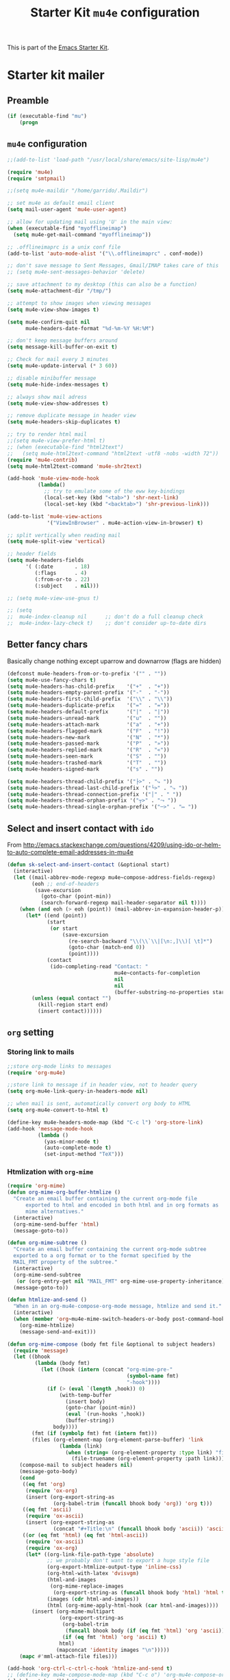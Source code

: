 #+TITLE: Starter Kit =mu4e= configuration
#+OPTIONS: toc:nil num:nil ^:nil

This is part of the [[file:starter-kit.org][Emacs Starter Kit]].

* Starter kit mailer
** Preamble
#+BEGIN_SRC emacs-lisp
  (if (executable-find "mu")
      (progn
#+END_SRC
** =mu4e= configuration
#+BEGIN_SRC emacs-lisp
  ;;(add-to-list 'load-path "/usr/local/share/emacs/site-lisp/mu4e")

  (require 'mu4e)
  (require 'smtpmail)

  ;;(setq mu4e-maildir "/home/garrido/.Maildir")

  ;; set mu4e as default email client
  (setq mail-user-agent 'mu4e-user-agent)

  ;; allow for updating mail using 'U' in the main view:
  (when (executable-find "myofflineimap")
    (setq mu4e-get-mail-command "myofflineimap"))

  ;; .offlineimaprc is a unix conf file
  (add-to-list 'auto-mode-alist '("\\.offlineimaprc" . conf-mode))

  ;; don't save message to Sent Messages, Gmail/IMAP takes care of this
  ;; (setq mu4e-sent-messages-behavior 'delete)

  ;; save attachment to my desktop (this can also be a function)
  (setq mu4e-attachment-dir "/tmp/")

  ;; attempt to show images when viewing messages
  (setq mu4e-view-show-images t)

  (setq mu4e-confirm-quit nil
        mu4e-headers-date-format "%d-%m-%Y %H:%M")

  ;; don't keep message buffers around
  (setq message-kill-buffer-on-exit t)

  ;; Check for mail every 3 minutes
  (setq mu4e-update-interval (* 3 60))

  ;; disable minibuffer message
  (setq mu4e-hide-index-messages t)

  ;; always show mail adress
  (setq mu4e-view-show-addresses t)

  ;; remove duplicate message in header view
  (setq mu4e-headers-skip-duplicates t)

  ;; try to render html mail
  ;;(setq mu4e-view-prefer-html t)
  ;; (when (executable-find "html2text")
  ;;   (setq mu4e-html2text-command "html2text -utf8 -nobs -width 72"))
  (require 'mu4e-contrib)
  (setq mu4e-html2text-command 'mu4e-shr2text)

  (add-hook 'mu4e-view-mode-hook
            (lambda()
              ;; try to emulate some of the eww key-bindings
              (local-set-key (kbd "<tab>") 'shr-next-link)
              (local-set-key (kbd "<backtab>") 'shr-previous-link)))

  (add-to-list 'mu4e-view-actions
               '("ViewInBrowser" . mu4e-action-view-in-browser) t)

  ;; split vertically when reading mail
  (setq mu4e-split-view 'vertical)

  ;; header fields
  (setq mu4e-headers-fields
        '( (:date       . 18)
           (:flags      . 4)
           (:from-or-to . 22)
           (:subject    . nil)))

  ;; (setq mu4e-view-use-gnus t)

  ;; (setq
  ;;  mu4e-index-cleanup nil      ;; don't do a full cleanup check
  ;;  mu4e-index-lazy-check t)    ;; don't consider up-to-date dirs
#+END_SRC

** Better fancy chars
Basically change nothing except uparrow and downarrow (flags are hidden)
#+BEGIN_SRC emacs-lisp
  (defconst mu4e-headers-from-or-to-prefix '("" . ""))
  (setq mu4e-use-fancy-chars t)
  (setq mu4e-headers-has-child-prefix    '("+"  . "+"))
  (setq mu4e-headers-empty-parent-prefix '("-"  . "-"))
  (setq mu4e-headers-first-child-prefix  '("\\" . "\\"))
  (setq mu4e-headers-duplicate-prefix    '("="  . "="))
  (setq mu4e-headers-default-prefix      '("|"  . "|"))
  (setq mu4e-headers-unread-mark         '("u"  . ""))
  (setq mu4e-headers-attach-mark         '("a"  . "+"))
  (setq mu4e-headers-flagged-mark        '("F"  . "!"))
  (setq mu4e-headers-new-mark            '("N"  . "*"))
  (setq mu4e-headers-passed-mark         '("P"  . "»"))
  (setq mu4e-headers-replied-mark        '("R"  . "«"))
  (setq mu4e-headers-seen-mark           '("S"  . ""))
  (setq mu4e-headers-trashed-mark        '("T"  . ""))
  (setq mu4e-headers-signed-mark         '("s" . ""))

  (setq mu4e-headers-thread-child-prefix '("├>" . "⤷ "))
  (setq mu4e-headers-thread-last-child-prefix '("└>" . "⤷ "))
  (setq mu4e-headers-thread-connection-prefix '("│" . " "))
  (setq mu4e-headers-thread-orphan-prefix '("┬>" . "⤳ "))
  (setq mu4e-headers-thread-single-orphan-prefix '("─>" . "↦ "))
#+END_SRC

** Select and insert contact with =ido=
From
http://emacs.stackexchange.com/questions/4209/using-ido-or-helm-to-auto-complete-email-addresses-in-mu4e

#+BEGIN_SRC emacs-lisp :tangle no
  (defun sk-select-and-insert-contact (&optional start)
    (interactive)
    (let ((mail-abbrev-mode-regexp mu4e~compose-address-fields-regexp)
          (eoh ;; end-of-headers
           (save-excursion
             (goto-char (point-min))
             (search-forward-regexp mail-header-separator nil t))))
      (when (and eoh (> eoh (point)) (mail-abbrev-in-expansion-header-p))
        (let* ((end (point))
               (start
                (or start
                    (save-excursion
                      (re-search-backward "\\(\\`\\|[\n:,]\\)[ \t]*")
                      (goto-char (match-end 0))
                      (point))))
               (contact
                (ido-completing-read "Contact: "
                                     mu4e~contacts-for-completion
                                     nil
                                     nil
                                     (buffer-substring-no-properties start end))))
          (unless (equal contact "")
            (kill-region start end)
            (insert contact))))))
#+END_SRC

** =org= setting
*** Storing link to mails
#+BEGIN_SRC emacs-lisp
  ;;store org-mode links to messages
  (require 'org-mu4e)

  ;;store link to message if in header view, not to header query
  (setq org-mu4e-link-query-in-headers-mode nil)

  ;; when mail is sent, automatically convert org body to HTML
  (setq org-mu4e-convert-to-html t)

  (define-key mu4e-headers-mode-map (kbd "C-c l") 'org-store-link)
  (add-hook 'message-mode-hook
            (lambda ()
              (yas-minor-mode t)
              (auto-complete-mode t)
              (set-input-method "TeX")))
#+END_SRC

*** Htmlization with =org-mime=
#+BEGIN_SRC emacs-lisp :tangle no
  (require 'org-mime)
  (defun org-mime-org-buffer-htmlize ()
    "Create an email buffer containing the current org-mode file
        exported to html and encoded in both html and in org formats as
        mime alternatives."
    (interactive)
    (org-mime-send-buffer 'html)
    (message-goto-to))

  (defun org-mime-subtree ()
    "Create an email buffer containing the current org-mode subtree
    exported to a org format or to the format specified by the
    MAIL_FMT property of the subtree."
    (interactive)
    (org-mime-send-subtree
     (or (org-entry-get nil "MAIL_FMT" org-mime-use-property-inheritance) 'org))
    (message-goto-to))

  (defun htmlize-and-send ()
    "When in an org-mu4e-compose-org-mode message, htmlize and send it."
    (interactive)
    (when (member 'org~mu4e-mime-switch-headers-or-body post-command-hook)
      (org-mime-htmlize)
      (message-send-and-exit)))

  (defun org-mime-compose (body fmt file &optional to subject headers)
    (require 'message)
    (let ((bhook
           (lambda (body fmt)
             (let ((hook (intern (concat "org-mime-pre-"
                                         (symbol-name fmt)
                                         "-hook"))))
               (if (> (eval `(length ,hook)) 0)
                   (with-temp-buffer
                     (insert body)
                     (goto-char (point-min))
                     (eval `(run-hooks ',hook))
                     (buffer-string))
                 body))))
          (fmt (if (symbolp fmt) fmt (intern fmt)))
          (files (org-element-map (org-element-parse-buffer) 'link
                   (lambda (link)
                     (when (string= (org-element-property :type link) "file")
                       (file-truename (org-element-property :path link)))))))
      (compose-mail to subject headers nil)
      (message-goto-body)
      (cond
       ((eq fmt 'org)
        (require 'ox-org)
        (insert (org-export-string-as
                 (org-babel-trim (funcall bhook body 'org)) 'org t)))
       ((eq fmt 'ascii)
        (require 'ox-ascii)
        (insert (org-export-string-as
                 (concat "#+Title:\n" (funcall bhook body 'ascii)) 'ascii t)))
       ((or (eq fmt 'html) (eq fmt 'html-ascii))
        (require 'ox-ascii)
        (require 'ox-org)
        (let* ((org-link-file-path-type 'absolute)
               ;; we probably don't want to export a huge style file
               (org-export-htmlize-output-type 'inline-css)
               (org-html-with-latex 'dvisvgm)
               (html-and-images
                (org-mime-replace-images
                 (org-export-string-as (funcall bhook body 'html) 'html t)))
               (images (cdr html-and-images))
               (html (org-mime-apply-html-hook (car html-and-images))))
          (insert (org-mime-multipart
                   (org-export-string-as
                    (org-babel-trim
                     (funcall bhook body (if (eq fmt 'html) 'org 'ascii)))
                    (if (eq fmt 'html) 'org 'ascii) t)
                   html)
                  (mapconcat 'identity images "\n")))))
      (mapc #'mml-attach-file files)))

  (add-hook 'org-ctrl-c-ctrl-c-hook 'htmlize-and-send t)
  ;; (define-key mu4e-compose-mode-map (kbd "C-c o") 'org-mu4e-compose-org-mode)
  (global-set-key (kbd "C-c o") 'org-mu4e-compose-org-mode)
#+END_SRC

** Better mail completion
#+BEGIN_SRC emacs-lisp :tangle no
  ;need this for hash access
  (require 'subr-x)

  (defun bjm/read-contact-list ()
    "Return a list of email addresses"
    (with-temp-buffer
      (split-string (buffer-string) "\n" t)))

  ;; code from https://github.com/abo-abo/swiper/issues/596
  (defun bjm/counsel-email-action (contact)
    (with-ivy-window
      (insert contact)))

  ;; bind comma to launch new search
  (defvar bjm/counsel-email-map
    (let ((map (make-sparse-keymap)))
      (define-key map "," 'bjm/counsel-email-more)
      map))

  (defun bjm/counsel-email-more ()
    "Insert email address and prompt for another."
    (interactive)
    (ivy-call)
    (with-ivy-window
      (insert ", "))
    (delete-minibuffer-contents)
    (setq ivy-text ""))

  ;; ivy contacts
  ;; based on http://kitchingroup.cheme.cmu.edu/blog/2015/03/14/A-helm-mu4e-contact-selector/
  (defun bjm/ivy-select-and-insert-contact (&optional start)
    (interactive)
    ;; make sure mu4e contacts list is updated - I was having
    ;; intermittent problems that this was empty but couldn't see why
    (mu4e~request-contacts-maybe)
    (let ((eoh ;; end-of-headers
           (save-excursion
             (goto-char (point-min))
             (search-forward-regexp mail-header-separator nil t)))
          ;; append full sorted contacts list to favourites and delete duplicates
          (contacts-list
           (delq nil (delete-dups (mu4e~sort-contacts-for-completion (hash-table-keys mu4e~contacts))))))

      ;; only run if we are in the headers section
      (when (and eoh (> eoh (point)) (mail-abbrev-in-expansion-header-p))
        (let* ((end (point))
             (start
              (or start
                  (save-excursion
                    (re-search-backward "\\(\\`\\|[\n:,]\\)[ \t]*")
                    (goto-char (match-end 0))
                    (point))))
             (initial-input (buffer-substring-no-properties start end)))

        (kill-region start end)

        (ivy-read "Contact: "
                  contacts-list
                  :re-builder #'ivy--regex
                  :sort nil
                  :initial-input initial-input
                  :action 'bjm/counsel-email-action
                  :keymap bjm/counsel-email-map)
        ))))

  ;;launch automatically
  (add-hook 'mu4e-compose-mode-hook 'bjm/ivy-select-and-insert-contact)

  ;;ivy contacts for use anywhere
  ;;based on http://kitchingroup.cheme.cmu.edu/blog/2015/03/14/A-helm-mu4e-contact-selector/
  (defun bjm/ivy-select-and-insert-contact-anywhere ()
    (interactive)
    (let (contacts-list contact)
      ;;append full sorted contacts list to favourites and delete duplicates
      (setq contacts-list
            (delq nil (delete-dups (mu4e~sort-contacts-for-completion (hash-table-keys mu4e~contacts)))))
      (setq contact
            (ivy-read "Contact: "
                      contacts-list
                      :re-builder #'ivy--regex
                      :sort nil))
          (unless (equal contact "")
            (insert contact))))
#+END_SRC
** Remove maildir string in mode-line
#+BEGIN_SRC emacs-lisp :tangle no
  (defun mu4e~headers-jump-to-maildir (maildir)
    "Show the messages in maildir (user is prompted to ask what
  maildir)."
    (interactive
     (let ((maildir (mu4e-ask-maildir "Jump to maildir: ")))
       (list maildir)))
    (when maildir
      (mu4e-mark-handle-when-leaving)
      (mu4e-headers-search
       (format "%s" maildir))))
#+END_SRC

** Save all attachments
#+BEGIN_SRC emacs-lisp
  ;;; mu4e-view-save-all-attachments.el -- Save all attachments from view mode.
  ;;; Stephen J Eglen 2021


  ;; I've created this based on the work of Phil Jackson that required
  ;; an older version of mu4e.  This version requires the GNUS article
  ;; code for reading mu4e messages.
  ;; https://gist.github.com/philjackson/aecfab1706f05079aec7000e328fd183

  (defvar bulk-saved-attachments-dir (expand-file-name "/tmp"))

  (defun cleanse-subject (sub)
    (replace-regexp-in-string
     "[^A-Z0-9]+"
     "-"
     (downcase sub)))

  (defun mu4e-view-save-all-attachments (&optional arg)
    "Save all MIME parts from current mu4e gnus view buffer."
    ;; Copied from mu4e-view-save-attachments
    (interactive "P")
    (cl-assert (and (eq major-mode 'mu4e-view-mode)
                    (derived-mode-p 'gnus-article-mode)))
    (let* ((msg (mu4e-message-at-point))
           (id (cleanse-subject (mu4e-message-field msg :subject)))
           (attachdir (concat bulk-saved-attachments-dir "/" id))
           (parts (mu4e~view-gather-mime-parts))
           (handles '())
           (files '())
           dir)
      (mkdir attachdir t)
      (dolist (part parts)
        (let ((fname (or 
                      (cdr (assoc 'filename (assoc "attachment" (cdr part))))
                      (seq-find #'stringp
                                (mapcar (lambda (item) (cdr (assoc 'name item)))
                                        (seq-filter 'listp (cdr part)))))))
          (when fname
            (push `(,fname . ,(cdr part)) handles)
            (push fname files))))
      (if files
          (progn
            (setq dir
                  (if arg (read-directory-name "Save to directory: ")
                    attachdir))
            (cl-loop for (f . h) in handles
                     when (member f files)
                     do (mm-save-part-to-file h (expand-file-name f dir))))
        (mu4e-message "No attached files found"))))
#+END_SRC

#+RESULTS:
: mu4e-view-save-all-attachments

** Accounts
*** Setting accounts
#+BEGIN_SRC emacs-lisp
  (defvar sk-mu4e-account-alist
    '(("LAL"
       (user-mail-address  "garrido@lal.in2p3.fr")
       (user-full-name     "Xavier Garrido")
       (mu4e-drafts-folder "/LAL/drafts")
       (mu4e-sent-folder   "/LAL/sent")
       (mu4e-compose-signature (concat
                                "  GARRIDO Xavier       Laboratoire de l'Accélérateur Linéaire\n"
                                "  NEMO                 Université Paris-Sud 11               \n"
                                "  garrido@lal.in2p3.fr UMR 8607                              \n"
                                "  garrido@in2p3.fr     Batiment 200                          \n"
                                "  +33 1.64.46.84.28    91898 Orsay Cedex, France             \n"
                                ))))
      ("Gmail"
       (user-mail-address  "xavier.garrido@gmail.com")
       (user-full-name     "Xavier Garrido")
       (mu4e-drafts-folder "/Gmail/drafts")
       (mu4e-sent-folder   "/Gmail/sent")
       (mu4e-compose-signature (concat
                                "Xavier Garrido\n"
                                "http://xgarrido.github.io\n"))))

  (setq mu4e-user-mail-address-list
        (mapcar (lambda (account) (cadr (assq 'user-mail-address account)))
                sk-mu4e-account-alist))
#+END_SRC

*** Set account when composing mail
#+BEGIN_SRC emacs-lisp :tangle no
  (defun sk-mu4e-set-account ()
    "Set the account for composing a message."
    (let* ((account
            (if mu4e-compose-parent-message
                (let ((maildir (mu4e-message-field mu4e-compose-parent-message :maildir)))
                  (string-match "/\\(.*?\\)/" maildir)
                  (match-string 1 maildir))
              (completing-read (format "Compose with account: (%s) "
                                       (mapconcat #'(lambda (var) (car var))
                                                  sk-mu4e-account-alist "/"))
                               (mapcar #'(lambda (var) (car var)) sk-mu4e-account-alist)
                               nil t nil nil (caar sk-mu4e-account-alist))))
           (account-vars (cdr (assoc account sk-mu4e-account-alist))))
      (if account-vars
          (mapc #'(lambda (var)
                    (set (car var) (cadr var)))
                account-vars)
        (error "No email account found"))))

  ;; ask for account when composing mail
  ;; (add-hook 'mu4e-compose-pre-hook 'sk-mu4e-set-account)
#+END_SRC
** Gmail configuration                                           :nottangle:
#+BEGIN_SRC emacs-lisp :tangle no
  (defun sk-email-gmail ()
    (setq message-send-mail-function 'smtpmail-send-it)
    (setq smtpmail-stream-type 'starttls)
    (setq smtpmail-default-smtp-server "smtp.gmail.com")
    (setq smtpmail-smtp-server "smtp.gmail.com")
    (setq smtpmail-smtp-service 587)
    (setq mu4e-drafts-folder "/Gmail/drafts")
    (setq mu4e-sent-folder   "/Gmail/sent")
    (setq mu4e-trash-folder  "/Gmail/trash")
    (setq mu4e-refile-folder (lambda (msg)
                               (cond
                                ;; messages to the mu mailing list go to the /org-mode folder
                                ((or (mu4e-message-contact-field-matches msg :cc "emacs-orgmode@gnu.org")
                                     (mu4e-message-contact-field-matches msg :to "emacs-orgmode@gnu.org"))
                                 "/Gmail/ml/org-mode")
                                ((mu4e-message-contact-field-matches msg :from "notifications@github.com")
                                 "/Gmail/ml/github")
                                ;; everything else goes to /archive
                                ;; important to have a catch-all at the end!
                                (t  "/Gmail/archive"))))
    (setq mu4e-maildir-shortcuts  '(("/Gmail/inbox"   . ?i)
                                    ("/Gmail/sent"    . ?s)
                                    ("/Gmail/trash"   . ?t)
                                    ("/Gmail/archive" . ?a)))
    )
#+END_SRC

** LAL configuration
#+BEGIN_SRC emacs-lisp
    (defun sk-email-lal ()
      (setq user-mail-address  "garrido@lal.in2p3.fr")
      (setq user-full-name     "Xavier Garrido")
      (setq message-send-mail-function 'smtpmail-send-it)
      (setq smtpmail-stream-type 'ssl)
      (setq smtpmail-default-smtp-server "lalrelay.in2p3.fr")
      (setq smtpmail-smtp-server "lalrelay.in2p3.fr")
      (setq smtpmail-smtp-service 465)
      (setq mu4e-compose-signature (concat
                                    "  GARRIDO Xavier       IJCLab                    \n"
                                    "  CMB                  Université Paris-Saclay   \n"
                                    "  garrido@lal.in2p3.fr Batiment 200              \n"
                                    "  +33 1.64.46.84.28    91898 Orsay Cedex, France \n"
                                    ))
      (setq mu4e-drafts-folder "/LAL/drafts")
      (setq mu4e-sent-folder   "/LAL/sent")
      (setq mu4e-trash-folder  "/LAL/trash")
      (setq mu4e-refile-folder (lambda (msg)
                                 (cond
                                  ;; messages to the mu mailing list go to the /na61 folder
                                  ;; ((or (mu4e-message-contact-field-matches msg :cc "na61-all@cern.ch")
                                  ;;      (mu4e-message-contact-field-matches msg :to "na61-all@cern.ch"))
                                  ;;  "/LAL/inbox/Experiment/NA61")
                                  ;; everything else goes to /archive
                                  ;; important to have a catch-all at the end!
                                  (t (concat "/LAL/archives/" (format-time-string "%Y" (current-time)))))))
      ;; (setq mu4e-refile-folder "/LAL/archives/2016" )
      (setq mu4e-maildir-shortcuts  '(("/LAL/inbox"         . ?i)
                                      ("/LAL/sent"          . ?s)
                                      ("/LAL/trash"         . ?t)
                                      ("/LAL/archives/2021" . ?a)))
      )
#+END_SRC

** Hydra
#+BEGIN_SRC emacs-lisp
  (defun sk-mu4e-lal ()
    (interactive)
    (sk-email-lal)
    (mu4e)
    (mu4e~headers-jump-to-maildir "/LAL/inbox"))
  ;; (defun sk-mu4e-gmail()
  ;;   (interactive)
  ;;   (sk-email-gmail)
  ;;   (mu4e)
  ;;   (mu4e~headers-jump-to-maildir "/Gmail/inbox"))

  ;; (key-chord-define-global
  ;;  "!!"
  ;;  (defhydra hydra-email (:color blue :hint nil)
  ;;    "
  ;;   [mu4e] _g_mail _l_al"
  ;;    ("g" sk-mu4e-gmail)
  ;;    ("l" sk-mu4e-lal)))

  (key-chord-define-global "!!" 'sk-mu4e-lal)
#+END_SRC
** COMMENT Mailing list
#+BEGIN_SRC shell :tangle /home/garrido/.mailrc :results noneq
  alias coursex sarazin@lal.in2p3.fr duarte@lal.in2p3.fr roulet@lal.in2p3.fr machefert@lal.in2p3.fr
  alias l3_enseignant asmaa.abada@u-psud.fr bartjan.van-tent@u-psud.fr bruno.espagnon@u-psud.fr charis.quay@u-psud.fr christophe.texier@u-psud.fr claire.marrache@u-psud.fr clarisse.hamadache@u-psud.fr claude.pasquier@u-psud.fr cyril.falvo@u-psud.fr elias.khan@u-psud.fr francois.naulin@u-psud.fr frederic.bouquet@u-psud.fr gatien.verley@u-psud.fr giuseppe.foffi@u-psud.fr hans.lignier@u-psud.fr hendrik-jan.hilhorst@u-psud.fr herve.bergeron@u-psud.fr jean-marcel.rax@u-psud.fr julien.bobroff@u-psud.fr laurent.simard@u-psud.fr mathieu.langer@u-psud.fr nicolas.pavloff@u-psud.fr pascal.simon@u-psud.fr renaud.parentani@u-psud.fr robin.zegers@u-psud.fr roland.mastrippolito@u-psud.fr segolene.guilbaud@u-psud.fr sophie.kazamias@u-psud.fr stephane.douin@u-psud.fr stephanie.roccia@u-psud.fr
  alias m1_enseignant brigitte.pansu@u-psud.fr  carole.gaulard@u-psud.fr  catherine.krafft@u-psud.fr  claire.marrache@u-psud.fr  donia.baklouti@u-psud.fr  elias.khan@u-psud.fr  fabrice.bert@u-psud.fr  frederic.moisy@u-psud.fr  jerome.leygnier@u-psud.fr  marion.jacquey@u-psud.fr  nouari.kebaili@u-psud.fr  pascal.parneix@u-psud.fr  philippe.mendels@u-psud.fr  severine.boye-peronne@u-psud.fr
  alias l3_python alexandra.darco@u-psud.fr arthur.hirsch@u-psud.fr cyril.foucard@u-psud.fr florent.saudrais@u-psud.fr jade.briend-diop@u-psud.fr jean-thibaut.spaniol@u-psud.fr lea.chibani@u-psud.fr lolita.bucher@u-psud.fr mael.arveiler@u-psud.fr my-an.tran@u-psud.fr pierre.gourbin@u-psud.fr valentin.thirion@u-psud.fr
#+END_SRC

** =org-msg=                                                       :nottangle:
#+BEGIN_SRC emacs-lisp :tangle no
  (require 'org-msg)
  (setq org-msg-options "html-postamble:nil H:5 num:nil ^:{} toc:nil"
        org-msg-startup "hidestars indent inlineimages"
        org-msg-greeting-fmt "\nBonjour *%s*,\n\n"
        org-msg-greeting-name-limit 3
        org-msg-signature "
   ,#+begin_signature
    GARRIDO Xavier       Laboratoire de l'Accélérateur Linéaire\n
    NEMO                 Université Paris-Sud 11               \n
    garrido@lal.in2p3.fr UMR 8607                              \n
    garrido@in2p3.fr     Batiment 200                          \n
    +33 1.64.46.84.28    91898 Orsay Cedex, France             \n
   ,#+end_signature"
        )
   (org-msg-mode)
#+END_SRC
** Postamble
#+BEGIN_SRC emacs-lisp
))
#+END_SRC
